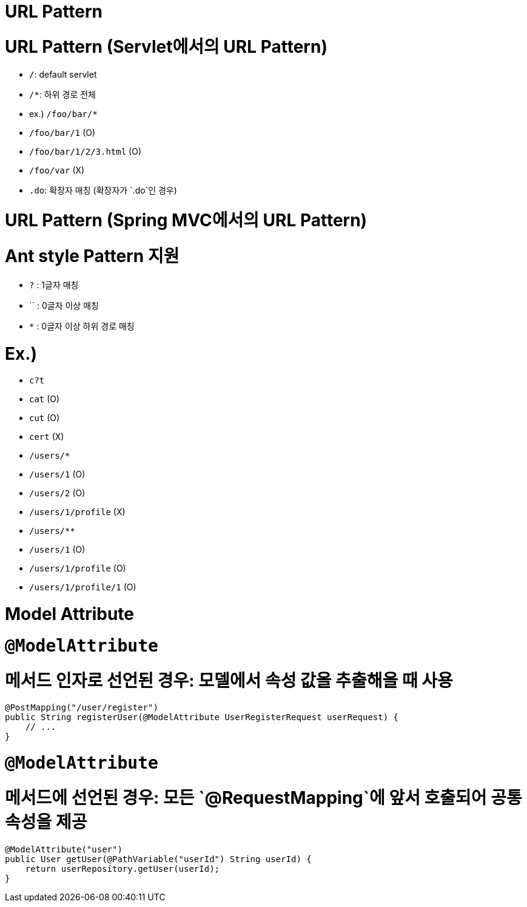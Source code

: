 # URL Pattern

# URL Pattern (Servlet에서의 URL Pattern)

- `/`: default servlet
- `/*`: 하위 경로 전체
    - ex.) `/foo/bar/*`
        - `/foo/bar/1` (O)
        - `/foo/bar/1/2/3.html` (O)
        - `/foo/var` (X)
- `.do`: 확장자 매칭 (확장자가 `.do`인 경우)

# URL Pattern (Spring MVC에서의 URL Pattern)

# **Ant style Pattern 지원**

- `?` : 1글자 매칭
- `` : 0글자 이상 매칭
- `*` : 0글자 이상 하위 경로 매칭

# **Ex.)**

- `c?t`
    - `cat` (O)
    - `cut` (O)
    - `cert` (X)
- `/users/*`
    - `/users/1` (O)
    - `/users/2` (O)
    - `/users/1/profile` (X)
- `/users/**`
    - `/users/1` (O)
    - `/users/1/profile` (O)
    - `/users/1/profile/1` (O)


# Model Attribute

# `@ModelAttribute`

# **메서드 인자로 선언된 경우: 모델에서 속성 값을 추출해올 때 사용**

```java
@PostMapping("/user/register")
public String registerUser(@ModelAttribute UserRegisterRequest userRequest) {
    // ...
}
```


# `@ModelAttribute`

# **메서드에 선언된 경우: 모든 `@RequestMapping`에 앞서 호출되어 공통 속성을 제공**

```java
@ModelAttribute("user")
public User getUser(@PathVariable("userId") String userId) {
    return userRepository.getUser(userId);
}
```
